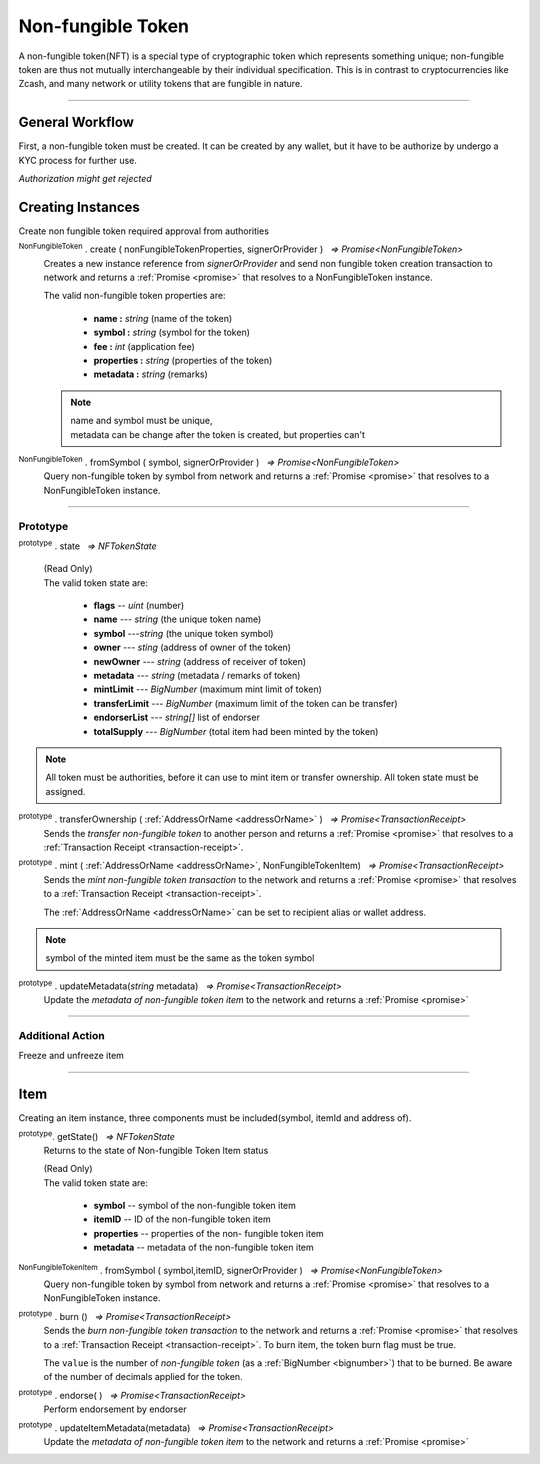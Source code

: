 .. |nbsp| unicode:: U+00A0 .. non-breaking space

.. _api-nft:

******************
Non-fungible Token
******************

A non-fungible token(NFT) is a special type of cryptographic token which represents something unique; non-fungible 
token are thus not mutually interchangeable by their individual specification. This is in contrast to 
cryptocurrencies like Zcash, and many network or utility tokens that are fungible in nature.

-----

General Workflow
################

.. image:: ../docs/images/NFT.jpg

First, a non-fungible token must be created. It can be created by any wallet, but
it have to be authorize by undergo a KYC process for further use.

*Authorization might get rejected*

Creating Instances
##################
Create non fungible token required approval from authorities

:sup:`NonFungibleToken` . create ( nonFungibleTokenProperties, signerOrProvider ) |nbsp| `=> Promise<NonFungibleToken>`
    Creates a new instance reference from *signerOrProvider* and send non fungible token creation transaction to network
    and returns a :ref:`Promise <promise>` that resolves to a NonFungibleToken instance.

    The valid non-fungible token properties are:

        - **name :** *string* (name of the token)
        - **symbol :** *string* (symbol for the token)
        - **fee :** *int* (application fee)
        - **properties :** *string* (properties of the token)
        - **metadata :** *string* (remarks) 

    .. note:: 
        | name and symbol must be unique, 
        | metadata can be change after the token is created, but properties can't

.. code-block:: javascript
    :caption: Create Non-fungible Token

    let provider = mxw.getDefaultProvider("testnet");
    let nonFungibleTokenProperties: NonFungibleTokenProperties;
    nonFungibleTokenProperties = {
        name: "MY " + "symbol",
        symbol: "symbol",
        fee: {
            to: "address",
            value: bigNumberify("1")
        },
        metadata: ["Wallet able to manage their own metadata"],
        properties:["Decentralised identifier"]
    };

    var nonFungibleToken = new NonFungibleToken("symbol", provider);
    nonFungibleToken.create(nonFungibleTokenProperties, provider).then((token) => {
        console.log(JSON.stringify(token));
    });

:sup:`NonFungibleToken` . fromSymbol ( symbol, signerOrProvider ) |nbsp| `=> Promise<NonFungibleToken>`
    Query non-fungible token by symbol from network and returns a :ref:`Promise <promise>` that 
    resolves to a NonFungibleToken instance.

.. code-block:: javascript
    :caption: Check on token state

        mxw.nonFungibleToken.NonFungibleToken.fromSymbol("symbol","issuer address").then((token)=>{
            console.log(JSON.stringify(token));
        });  

-----

Prototype
*********

:sup:`prototype` . state |nbsp| `=> NFTokenState`

    | (Read Only)
    | The valid token state are:

        - **flags** -- *uint* (number)
        - **name** --- *string* (the unique token name)
        - **symbol** ---*string* (the unique token symbol)
        - **owner** --- *sting* (address of owner of the token)
        - **newOwner** --- *string* (address of receiver of token)
        - **metadata** --- *string* (metadata / remarks of token) 
        - **mintLimit** --- *BigNumber* (maximum mint limit of token)
        - **transferLimit** --- *BigNumber* (maximum limit of the token can be transfer)
        - **endorserList** --- *string[]* list of endorser 
        - **totalSupply** --- *BigNumber* (total item had been minted by the token)

.. note:: All token must be authorities, before it can use to mint item or transfer ownership. All token state must be assigned.

.. code-block:: javascript
    :caption: authorities token

        let provider = mxw.getDefaultProvider("testnet");
        let issuer = new mxw.Wallet(0x0000000000000000000000000000000000000000000000000000697373756572);
        let middleware = new mxw.Wallet(0x000000000000000000000000000000000000000000006d6964646c6577617265);

        let tokenState = {
        tokenFees: [
                    { action: NonFungibleTokenActions.transfer, feeName: "default" },
                    { action: NonFungibleTokenActions.transferOwnership, feeName: "default" },
                    { action: NonFungibleTokenActions.acceptOwnership, feeName: "default" }
                    ],
        endorserList: [],
        mintLimit: 1,
        transferLimit: 1,
        burnable: false,
        pub: false
        };

        token.NonFungibleToken.approveNonFungibleToken("symbol",provider, tokenState).then((transaction) => {
            token.NonFungibleToken.signNonFungibleTokenStatusTransaction(transaction, issuer).then((transaction) => {
                token.NonFungibleToken.sendNonFungibleTokenStatusTransaction(transaction, middleware).then((receipt) => {
                    console.log("approve"+receipt);
                });
            });
        });

:sup:`prototype` . transferOwnership ( :ref:`AddressOrName <addressOrName>` ) |nbsp| `=> Promise<TransactionReceipt>`
    Sends the *transfer non-fungible token* to another person and returns a :ref:`Promise <promise>` that resolves to a
    :ref:`Transaction Receipt <transaction-receipt>`.

.. code-block:: javascript
    :caption: transfer item ownership

        let provider = mxw.getDefaultProvider("testnet");
        let privateKey = "0x0123456789abcdef0123456789abcdef0123456789abcdef0123456789abcdef";
        let wallet = new mxw.Wallet(privateKey, provider);

        var nonFungibleToken = new NonFungibleToken(symbol, provider);
        nonFungibleToken.transfer(wallet.address).then((receipt) => {
            console.log(JSON.stringify(receipt));
        })


:sup:`prototype` . mint ( :ref:`AddressOrName <addressOrName>`, NonFungibleTokenItem) |nbsp| `=> Promise<TransactionReceipt>`
    Sends the *mint non-fungible token transaction* to the network and returns a :ref:`Promise <promise>` that resolves to a
    :ref:`Transaction Receipt <transaction-receipt>`.

    The :ref:`AddressOrName <addressOrName>` can be set to recipient alias or wallet address. 

.. code-block:: javascript
    :caption: *mint a non-fungible token item*

        let issuer : mxw.Wallet;
        let item = {
            symbol: "symbol",
            itemID: "itemId",
            properties: "prop1",
            metadata: "str1"
        } ;

        var minterNFT = new NonFungibleToken(symbol, issuer);

        minterNFT.mint(issuer.address, item).then((receipt) => {
            console.log(JSON.stringify(receipt));
        });

.. note:: symbol of the minted item must be the same as the token symbol

:sup:`prototype` . updateMetadata(*string* metadata) |nbsp| `=> Promise<TransactionReceipt>`
    Update the *metadata of non-fungible token item* to the network and returns a :ref:`Promise <promise>`

.. code-block:: javascript
    :caption: *update metadata of a non-fungible token*

    let provider = mxw.getDefaultProvider("testnet");
    let nonFungibleTokenProperties: NonFungibleTokenProperties;
    nonFungibleTokenProperties = {
        name: "MY " + symbol,
        symbol: symbol,
        fee: {
            to: nodeProvider.nonFungibleToken.feeCollector,
            value: bigNumberify("1")
        },
        metadata: ["Wallet able to manage their own metadata"],
        properties:["Decentralised identifier"]
    };

    let nftInstance = new NonFungibleTokenItem(nonFungibleTokenProperties,provider);

    //overwrite the token metadata with string "overwrite"
    nftInstance.updateMetadata("overwite").then((receipt) => {
            console.log(JSON.stringify(receipt));
    });

    //adding new info into the token metadata
    let nftItemStatus = nftInstance.getState();
    nftInstance.updateMetadata(nftItemStatus.metadata + "overwite").then((receipt) => {
            console.log(JSON.stringify(receipt));
    });

-----

Additional Action
*****************
Freeze and unfreeze item

.. code-block:: javascript
    :caption: freeze item

        let provider = mxw.getDefaultProvider("testnet");
        let issuer = new mxw.Wallet(0x0000000000000000000000000000000000000000000000000000697373756572);
        let middleware = new mxw.Wallet(0x000000000000000000000000000000000000000000006d6964646c6577617265);

        token.NonFungibleToken.freezeNonFungibleTokenItem("symbol","itemID",provider).then((transaction) => {
            token.NonFungibleToken.signNonFungibleTokenItemStatusTransaction(transaction, issuer).then((transaction) => {
                token.NonFungibleToken.sendNonFungibleTokenItemStatusTransaction(transaction, middleware).then((receipt) => {
                    console.log(JSON.stringify(receipt));
                });
            });
        }); 

.. code-block:: javascript
    :caption: unfreeze item

        let provider = mxw.getDefaultProvider("testnet");
        let issuer = new mxw.Wallet(0x0000000000000000000000000000000000000000000000000000697373756572);
        let middleware = new mxw.Wallet(0x000000000000000000000000000000000000000000006d6964646c6577617265);

        token.NonFungibleToken.unfreezeNonFungibleTokenItem("symbol","itemID",provider).then((transaction) => {
            token.NonFungibleToken.signNonFungibleTokenItemStatusTransaction(transaction, issuer).then((transaction) => {
                token.NonFungibleToken.sendNonFungibleTokenItemStatusTransaction(transaction, middleware).then((receipt) => {
                    console.log(JSON.stringify(receipt));
                });
            });
        }); 
------

Item
####
Creating an item instance, three components must be included(symbol, itemId and address of).

:sup:`prototype`. getState() |nbsp| `=> NFTokenState`
    Returns to the state of Non-fungible Token Item status

    | (Read Only)
    | The valid token state are:

        - **symbol** -- symbol of the non-fungible token item
        - **itemID** -- ID of the non-fungible token item
        - **properties** -- properties of the non- fungible token item
        - **metadata** -- metadata of the non-fungible token item

.. code-block:: javascript
    :caption: Get item status

        nftInstance.getState().then((result)=>{
            console.log(JSON.stringify(result));
        });

:sup:`NonFungibleTokenItem` . fromSymbol ( symbol,itemID, signerOrProvider ) |nbsp| `=> Promise<NonFungibleToken>`
    Query non-fungible token by symbol from network and returns a :ref:`Promise <promise>` that 
    resolves to a NonFungibleToken instance.

.. code-block:: javascript
    :caption: Check on item state

        mxw.nonFungibleToken.NonFungibleToken.fromSymbol("symbol","itemID","issuer address").then((token)=>{
            console.log(JSON.stringify(token))
        });  

.. code-block:: javascript
    :caption: Get the state of token that minted this item

        mxw.nonFungibleToken.NonFungibleToken.fromSymbol("symbol","itemID","issuer address").then((token)=>{
            console.log(JSON.stringify(token))
            var mintedNFTItem = nftItem;
            console.log(mintedNFTItem.parent.state);
        });


:sup:`prototype` . burn () |nbsp| `=> Promise<TransactionReceipt>`
    Sends the *burn non-fungible token transaction* to the network and returns a :ref:`Promise <promise>` that resolves to a
    :ref:`Transaction Receipt <transaction-receipt>`. To burn item, the token burn flag must be true.

    The ``value`` is the number of *non-fungible token* (as a :ref:`BigNumber <bignumber>`) that to be burned.
    Be aware of the number of decimals applied for the token.

.. code-block:: javascript
    :caption: *burn a non-fungible token item*

        let nftInstance = new NonFungibleTokenItem(symbol, itemID, address);
        nftInstance.burn().then((receipt) => {
                console.log(receipt);
        });

:sup:`prototype` . endorse( ) |nbsp| `=> Promise<TransactionReceipt>`
    Perform endorsement by endorser

.. code-block:: javascript
    :caption: *endorse a non-fungible token item*

    let nftInstance = new NonFungibleTokenItem("symbol", "itemID", "address");
    nftInstance.endorse().then((receipt) => {
            console.log(receipt);
    });

:sup:`prototype` . updateItemMetadata(metadata) |nbsp| `=> Promise<TransactionReceipt>`
    Update the *metadata of non-fungible token item* to the network and returns a :ref:`Promise <promise>`

.. code-block:: javascript
    :caption: *update metadata of a non-fungible token item*

    let nftInstance = new NonFungibleTokenItem("symbol", "itemID", "address");

    //overwrite the item metadata with string "overwrite"
    nftInstance.updateItemMetadata("overwite").then((receipt) => {
            console.log(receipt);
    });

    //adding new info into the item metadata
    let nftItemStatus = nftInstance.getState(0);
    nftInstance.updateItemMetadata(nftItemStatus.metadata + "overwite").then((receipt) => {
            console.log(receipt);
    });


